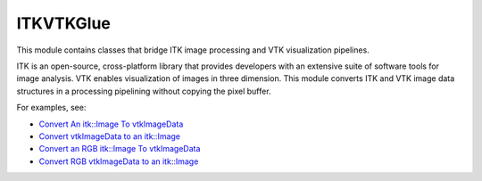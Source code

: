 ITKVTKGlue
==========

.. image:: https://dev.azure.com/ITKVtkGlue/ITKVtkGlue/_apis/build/status/InsightSoftwareConsortium.ITKVtkGlue?branchName=master
    :target: https://dev.azure.com/ITKVtkGlue/ITKVtkGlue/_build/latest?definitionId=1&branchName=master
    :alt: Build Status

This module contains classes that bridge ITK image processing and VTK visualization pipelines.

ITK is an open-source, cross-platform library that provides developers with an extensive suite of software tools for image analysis. VTK enables visualization of images in three dimension. This module converts ITK and VTK image data structures in a processing pipelining without copying the pixel buffer.

For examples, see:

- `Convert An itk::Image To vtkImageData <https://itk.org/ITKExamples/src/Bridge/VtkGlue/ConvertAnitkImageTovtkImageData/Documentation.html>`_
- `Convert vtkImageData to an itk::Image <https://itk.org/ITKExamples/src/Bridge/VtkGlue/ConvertvtkImageDataToAnitkImage/Documentation.html>`_
- `Convert an RGB itk::Image To vtkImageData <https://itk.org/ITKExamples/src/Bridge/VtkGlue/ConvertAnRGBitkImageTovtkImageData/Documentation.html>`_
- `Convert RGB vtkImageData to an itk::Image <https://itk.org/ITKExamples/src/Bridge/VtkGlue/ConvertRGBvtkImageDataToAnitkImage/Documentation.html>`_
